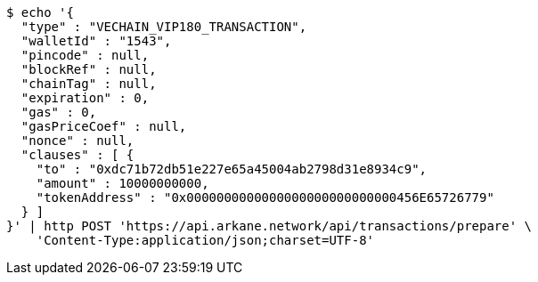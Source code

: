 [source,bash]
----
$ echo '{
  "type" : "VECHAIN_VIP180_TRANSACTION",
  "walletId" : "1543",
  "pincode" : null,
  "blockRef" : null,
  "chainTag" : null,
  "expiration" : 0,
  "gas" : 0,
  "gasPriceCoef" : null,
  "nonce" : null,
  "clauses" : [ {
    "to" : "0xdc71b72db51e227e65a45004ab2798d31e8934c9",
    "amount" : 10000000000,
    "tokenAddress" : "0x0000000000000000000000000000456E65726779"
  } ]
}' | http POST 'https://api.arkane.network/api/transactions/prepare' \
    'Content-Type:application/json;charset=UTF-8'
----